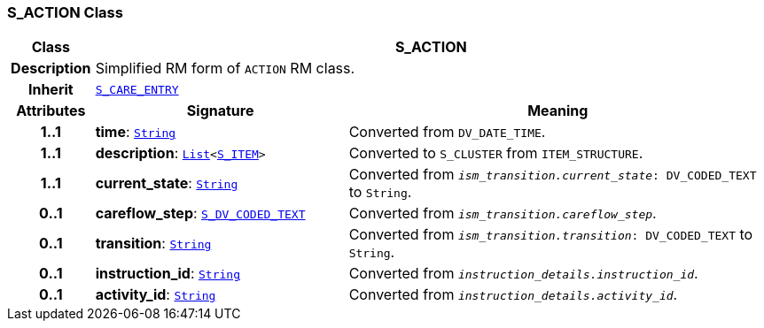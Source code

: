 === S_ACTION Class

[cols="^1,3,5"]
|===
h|*Class*
2+^h|*S_ACTION*

h|*Description*
2+a|Simplified RM form of `ACTION` RM class.

h|*Inherit*
2+|`<<_s_care_entry_class,S_CARE_ENTRY>>`

h|*Attributes*
^h|*Signature*
^h|*Meaning*

h|*1..1*
|*time*: `link:/releases/BASE/{base_release}/foundation_types.html#_string_class[String^]`
a|Converted from `DV_DATE_TIME`.

h|*1..1*
|*description*: `link:/releases/BASE/{base_release}/foundation_types.html#_list_class[List^]<<<_s_item_class,S_ITEM>>>`
a|Converted to `S_CLUSTER` from `ITEM_STRUCTURE`.

h|*1..1*
|*current_state*: `link:/releases/BASE/{base_release}/foundation_types.html#_string_class[String^]`
a|Converted from `_ism_transition.current_state_: DV_CODED_TEXT` to `String`.

h|*0..1*
|*careflow_step*: `<<_s_dv_coded_text_class,S_DV_CODED_TEXT>>`
a|Converted from `_ism_transition.careflow_step_`.

h|*0..1*
|*transition*: `link:/releases/BASE/{base_release}/foundation_types.html#_string_class[String^]`
a|Converted from `_ism_transition.transition_: DV_CODED_TEXT` to `String`.

h|*0..1*
|*instruction_id*: `link:/releases/BASE/{base_release}/foundation_types.html#_string_class[String^]`
a|Converted from `_instruction_details.instruction_id_`.

h|*0..1*
|*activity_id*: `link:/releases/BASE/{base_release}/foundation_types.html#_string_class[String^]`
a|Converted from `_instruction_details.activity_id_`.
|===
